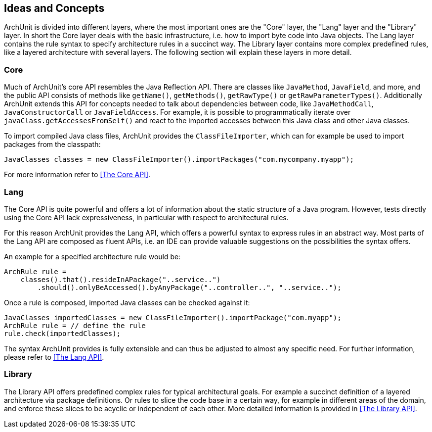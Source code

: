 == Ideas and Concepts

ArchUnit is divided into different layers, where the most important ones are the "Core" layer,
the "Lang" layer and the "Library" layer. In short the Core layer deals with the basic
infrastructure, i.e. how to import byte code into Java objects. The Lang layer contains the
rule syntax to specify architecture rules in a succinct way. The Library layer contains
more complex predefined rules, like a layered architecture with several layers. The following
section will explain these layers in more detail.

=== Core

Much of ArchUnit's core API resembles the Java Reflection API.
There are classes like `JavaMethod`, `JavaField`, and more,
and the public API consists of methods like `getName()`, `getMethods()`,
`getRawType()` or `getRawParameterTypes()`.
Additionally ArchUnit extends this API for concepts needed to talk about dependencies between code,
like `JavaMethodCall`, `JavaConstructorCall` or `JavaFieldAccess`.
For example, it is possible to programmatically iterate over `javaClass.getAccessesFromSelf()`
and react to the imported accesses between this Java class and other Java classes.

To import compiled Java class files, ArchUnit provides the `ClassFileImporter`, which can
for example be used to import packages from the classpath:

[source,java,options="nowrap"]
----
JavaClasses classes = new ClassFileImporter().importPackages("com.mycompany.myapp");
----

For more information refer to <<The Core API>>.

=== Lang

The Core API is quite powerful and offers a lot of information about the static structure
of a Java program. However, tests directly using the Core API lack expressiveness,
in particular with respect to architectural rules.

For this reason ArchUnit provides the Lang API, which offers a powerful syntax to express rules
in an abstract way. Most parts of the Lang API are composed as fluent APIs, i.e. an IDE can
provide valuable suggestions on the possibilities the syntax offers.

An example for a specified architecture rule would be:

[source,java,options="nowrap"]
----
ArchRule rule =
    classes().that().resideInAPackage("..service..")
        .should().onlyBeAccessed().byAnyPackage("..controller..", "..service..");
----

Once a rule is composed, imported Java classes can be checked against it:

[source,java,options="nowrap"]
----
JavaClasses importedClasses = new ClassFileImporter().importPackage("com.myapp");
ArchRule rule = // define the rule
rule.check(importedClasses);
----

The syntax ArchUnit provides is fully extensible and can thus be adjusted to almost any
specific need. For further information, please refer to <<The Lang API>>.

=== Library

The Library API offers predefined complex rules for typical architectural goals. For example
a succinct definition of a layered architecture via package definitions. Or rules to slice
the code base in a certain way, for example in different areas of the domain, and enforce these
slices to be acyclic or independent of each other. More detailed information is provided in
<<The Library API>>.